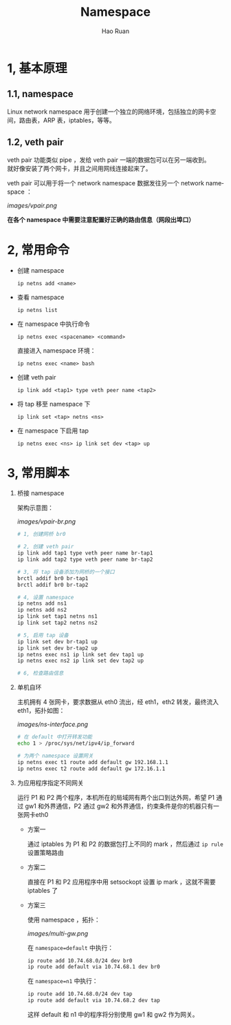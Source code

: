 #+TITLE:     Namespace
#+AUTHOR:    Hao Ruan
#+EMAIL:     ruanhao1116@gmail.com
#+LANGUAGE:  en
#+LINK_HOME: http://www.github.com/ruanhao
#+HTML_HEAD: <link rel="stylesheet" type="text/css" href="../css/style.css" />
#+OPTIONS:   H:2 num:3 \n:nil @:t ::t |:t ^:{} _:{} *:t TeX:t LaTeX:t
#+STARTUP:   showall


* 1, 基本原理

** 1.1, namespace

Linux network namespace 用于创建一个独立的网络环境，包括独立的网卡空间，路由表，ARP 表，iptables，等等。

** 1.2, veth pair

veth pair 功能类似 pipe ，发给 veth pair 一端的数据包可以在另一端收到。\\
就好像安装了两个网卡，并且之间用网线连接起来了。

veth pair 可以用于将一个 network namespace 数据发往另一个 network namespace ：

[[images/vpair.png]]

*在各个 namespace 中需要注意配置好正确的路由信息（网段出埠口）*


* 2, 常用命令

- 创建 namespace

  =ip netns add <name>=

- 查看 namespace

  =ip netns list=

- 在 namespace 中执行命令

  =ip netns exec <spacename> <command>=

  直接进入 namespace 环境：

  =ip netns exec <name> bash=

- 创建 veth pair

  =ip link add <tap1> type veth peer name <tap2>=

- 将 tap 移至 namespace 下

  =ip link set <tap> netns <ns>=

- 在 namespace 下启用 tap

  =ip netns exec <ns> ip link set dev <tap> up=


* 3, 常用脚本

1) 桥接 namespace

  架构示意图：

  [[images/vpair-br.png]]

  #+BEGIN_SRC sh
    # 1, 创建网桥 br0

    # 2, 创建 veth pair
    ip link add tap1 type veth peer name br-tap1
    ip link add tap2 type veth peer name br-tap2

    # 3, 将 tap 设备添加为网桥的一个接口
    brctl addif br0 br-tap1
    brctl addif br0 br-tap2

    # 4, 设置 namespace
    ip netns add ns1
    ip netns add ns2
    ip link set tap1 netns ns1
    ip link set tap2 netns ns2

    # 5, 启用 tap 设备
    ip link set dev br-tap1 up
    ip link set dev br-tap2 up
    ip netns exec ns1 ip link set dev tap1 up
    ip netns exec ns2 ip link set dev tap2 up

    # 6, 检查路由信息
  #+END_SRC

2) 单机自环

   主机拥有 4 张网卡，要求数据从 eth0 流出，经 eth1，eth2 转发，最终流入 eth1，拓扑如图：

   [[images/ns-interface.png]]

   #+BEGIN_SRC sh
   # 在 default 中打开转发功能
   echo 1 > /proc/sys/net/ipv4/ip_forward

   # 为两个 namespace 设置网关
   ip netns exec t1 route add default gw 192.168.1.1
   ip netns exec t2 route add default gw 172.16.1.1
   #+END_SRC

3) 为应用程序指定不同网关

   运行 P1 和 P2 两个程序，本机所在的局域网有两个出口到达外网，希望 P1 通过 gw1 和外界通信，P2 通过 gw2 和外界通信，约束条件是你的机器只有一张网卡eth0

   - 方案一

     通过 iptables 为 P1 和 P2 的数据包打上不同的 mark ，然后通过 =ip rule= 设置策略路由

   - 方案二

     直接在 P1 和 P2 应用程序中用 setsockopt 设置 ip mark ，这就不需要 iptables 了

   - 方案三

     使用 namespace ，拓扑：

     [[images/multi-gw.png]]

     在 =namespace=default= 中执行：

     #+BEGIN_SRC sh
     ip route add 10.74.68.0/24 dev br0
     ip route add default via 10.74.68.1 dev br0
     #+END_SRC

     在 =namespace=n1= 中执行：

     #+BEGIN_SRC sh
     ip route add 10.74.68.0/24 dev tap
     ip route add default via 10.74.68.2 dev tap
     #+END_SRC

     这样 default 和 n1 中的程序将分别使用 gw1 和 gw2 作为网关。
